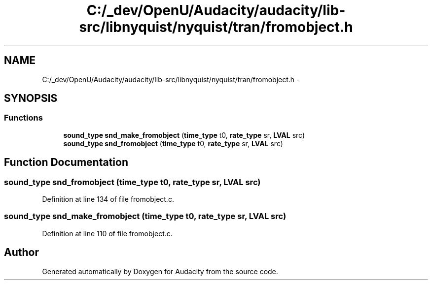 .TH "C:/_dev/OpenU/Audacity/audacity/lib-src/libnyquist/nyquist/tran/fromobject.h" 3 "Thu Apr 28 2016" "Audacity" \" -*- nroff -*-
.ad l
.nh
.SH NAME
C:/_dev/OpenU/Audacity/audacity/lib-src/libnyquist/nyquist/tran/fromobject.h \- 
.SH SYNOPSIS
.br
.PP
.SS "Functions"

.in +1c
.ti -1c
.RI "\fBsound_type\fP \fBsnd_make_fromobject\fP (\fBtime_type\fP t0, \fBrate_type\fP sr, \fBLVAL\fP src)"
.br
.ti -1c
.RI "\fBsound_type\fP \fBsnd_fromobject\fP (\fBtime_type\fP t0, \fBrate_type\fP sr, \fBLVAL\fP src)"
.br
.in -1c
.SH "Function Documentation"
.PP 
.SS "\fBsound_type\fP snd_fromobject (\fBtime_type\fP t0, \fBrate_type\fP sr, \fBLVAL\fP src)"

.PP
Definition at line 134 of file fromobject\&.c\&.
.SS "\fBsound_type\fP snd_make_fromobject (\fBtime_type\fP t0, \fBrate_type\fP sr, \fBLVAL\fP src)"

.PP
Definition at line 110 of file fromobject\&.c\&.
.SH "Author"
.PP 
Generated automatically by Doxygen for Audacity from the source code\&.
